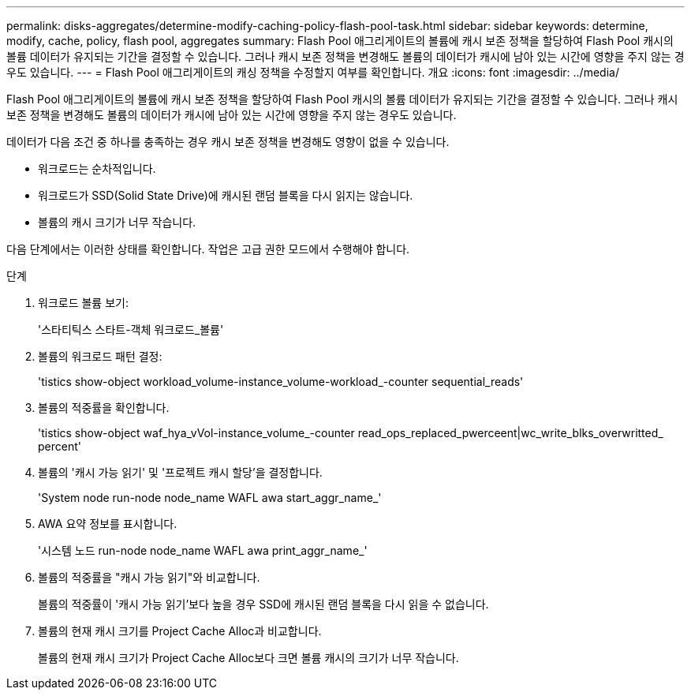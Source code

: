 ---
permalink: disks-aggregates/determine-modify-caching-policy-flash-pool-task.html 
sidebar: sidebar 
keywords: determine, modify, cache, policy, flash pool, aggregates 
summary: Flash Pool 애그리게이트의 볼륨에 캐시 보존 정책을 할당하여 Flash Pool 캐시의 볼륨 데이터가 유지되는 기간을 결정할 수 있습니다. 그러나 캐시 보존 정책을 변경해도 볼륨의 데이터가 캐시에 남아 있는 시간에 영향을 주지 않는 경우도 있습니다. 
---
= Flash Pool 애그리게이트의 캐싱 정책을 수정할지 여부를 확인합니다. 개요
:icons: font
:imagesdir: ../media/


[role="lead"]
Flash Pool 애그리게이트의 볼륨에 캐시 보존 정책을 할당하여 Flash Pool 캐시의 볼륨 데이터가 유지되는 기간을 결정할 수 있습니다. 그러나 캐시 보존 정책을 변경해도 볼륨의 데이터가 캐시에 남아 있는 시간에 영향을 주지 않는 경우도 있습니다.

데이터가 다음 조건 중 하나를 충족하는 경우 캐시 보존 정책을 변경해도 영향이 없을 수 있습니다.

* 워크로드는 순차적입니다.
* 워크로드가 SSD(Solid State Drive)에 캐시된 랜덤 블록을 다시 읽지는 않습니다.
* 볼륨의 캐시 크기가 너무 작습니다.


다음 단계에서는 이러한 상태를 확인합니다. 작업은 고급 권한 모드에서 수행해야 합니다.

.단계
. 워크로드 볼륨 보기:
+
'스타티틱스 스타트-객체 워크로드_볼륨'

. 볼륨의 워크로드 패턴 결정:
+
'tistics show-object workload_volume-instance_volume-workload_-counter sequential_reads'

. 볼륨의 적중률을 확인합니다.
+
'tistics show-object waf_hya_vVol-instance_volume_-counter read_ops_replaced_pwerceent|wc_write_blks_overwritted_ percent'

. 볼륨의 '캐시 가능 읽기' 및 '프로젝트 캐시 할당'을 결정합니다.
+
'System node run-node node_name WAFL awa start_aggr_name_'

. AWA 요약 정보를 표시합니다.
+
'시스템 노드 run-node node_name WAFL awa print_aggr_name_'

. 볼륨의 적중률을 "캐시 가능 읽기"와 비교합니다.
+
볼륨의 적중률이 '캐시 가능 읽기'보다 높을 경우 SSD에 캐시된 랜덤 블록을 다시 읽을 수 없습니다.

. 볼륨의 현재 캐시 크기를 Project Cache Alloc과 비교합니다.
+
볼륨의 현재 캐시 크기가 Project Cache Alloc보다 크면 볼륨 캐시의 크기가 너무 작습니다.


